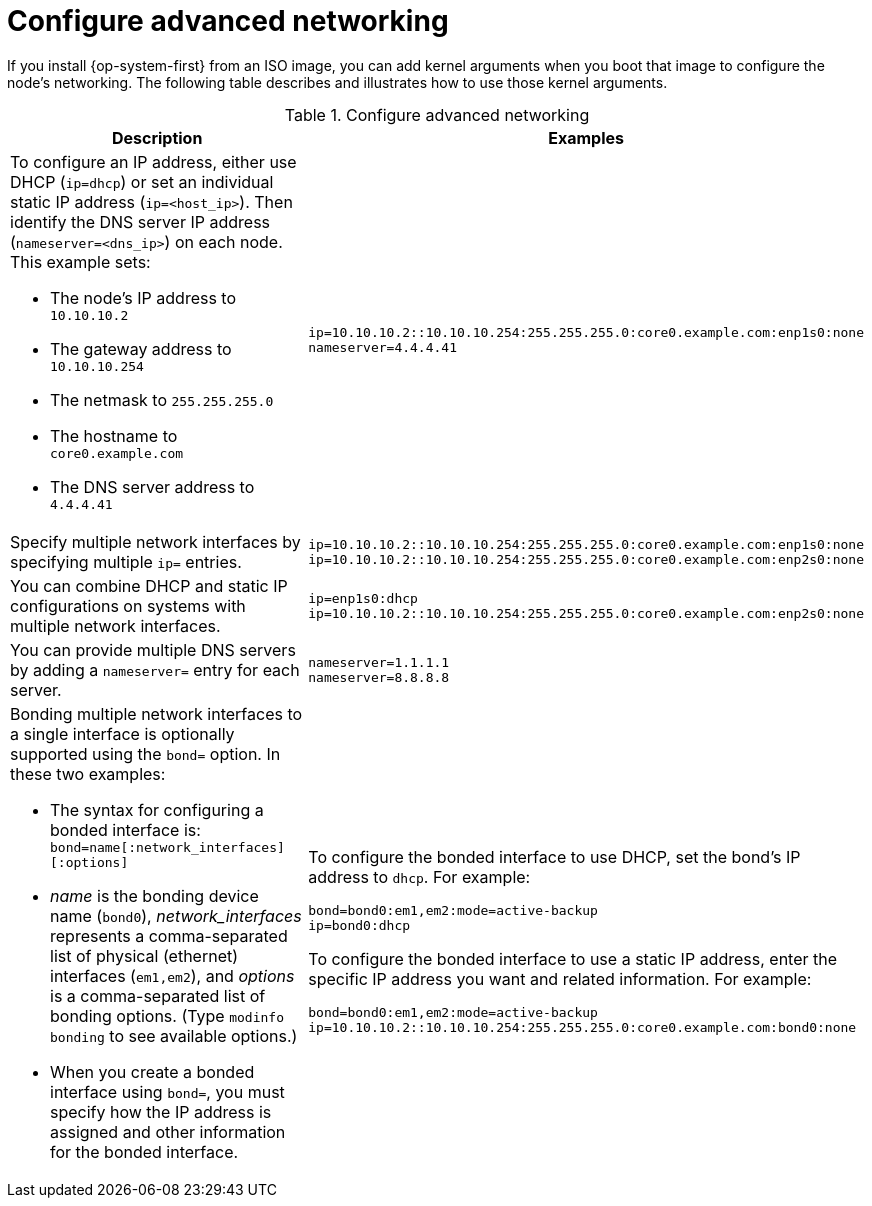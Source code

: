 // Module included in the following assemblies:
//
// * installing/installing_bare_metal/installing-bare-metal.adoc
// * installing/installing_bare_metal/installing-restricted-networks-bare-metal.adoc
// * installing_bare_metal/installing-bare-metal-network-customizations.adoc

[id="installation-user-infra-machines-static-network_{context}"]
= Configure advanced networking

If you install {op-system-first} from an ISO image, you can add kernel arguments
when you boot that image to configure the node's networking.
The following table describes and illustrates how to use those kernel arguments.

.Configure advanced networking
[source,adoc]
|===
|Description |Examples

a|To configure an IP address, either use DHCP (`ip=dhcp`) or set an individual
static IP address (`ip=<host_ip>`). Then identify the DNS server IP address (`nameserver=<dns_ip>`) on each node. This example sets: +

* The node's IP address to `10.10.10.2` +
* The gateway address to `10.10.10.254` +
* The netmask to `255.255.255.0` +
* The hostname to `core0.example.com` +
* The DNS server address to `4.4.4.41`

a|
----
ip=10.10.10.2::10.10.10.254:255.255.255.0:core0.example.com:enp1s0:none
nameserver=4.4.4.41
----

|Specify multiple network interfaces by specifying multiple `ip=` entries.
a|
----
ip=10.10.10.2::10.10.10.254:255.255.255.0:core0.example.com:enp1s0:none
ip=10.10.10.2::10.10.10.254:255.255.255.0:core0.example.com:enp2s0:none
----

|You can combine DHCP
and static IP configurations on systems with
multiple network interfaces.
a|
----
ip=enp1s0:dhcp
ip=10.10.10.2::10.10.10.254:255.255.255.0:core0.example.com:enp2s0:none
----

|You can provide multiple DNS servers by adding a `nameserver=` entry for each server.
a|
----
nameserver=1.1.1.1
nameserver=8.8.8.8
----

a|Bonding multiple network interfaces to a single interface is optionally supported
using the `bond=` option.  In these two examples:

* The syntax for configuring a bonded interface is: `bond=name[:network_interfaces][:options]`
* _name_ is the bonding device name (`bond0`), _network_interfaces_
represents a comma-separated list of physical (ethernet) interfaces (`em1,em2`),
and _options_ is a comma-separated list of bonding options. (Type `modinfo bonding` to see available options.)
* When you
create a bonded interface using `bond=`, you must specify how the IP address
is assigned and other
information for the bonded interface.
a|
To configure the bonded interface to use DHCP, set the bond's IP address
to `dhcp`. For example:

----
bond=bond0:em1,em2:mode=active-backup
ip=bond0:dhcp
----

To configure the bonded interface to use a static IP address,
enter the specific IP address you want and related information. For example:

----
bond=bond0:em1,em2:mode=active-backup
ip=10.10.10.2::10.10.10.254:255.255.255.0:core0.example.com:bond0:none
----
|===
